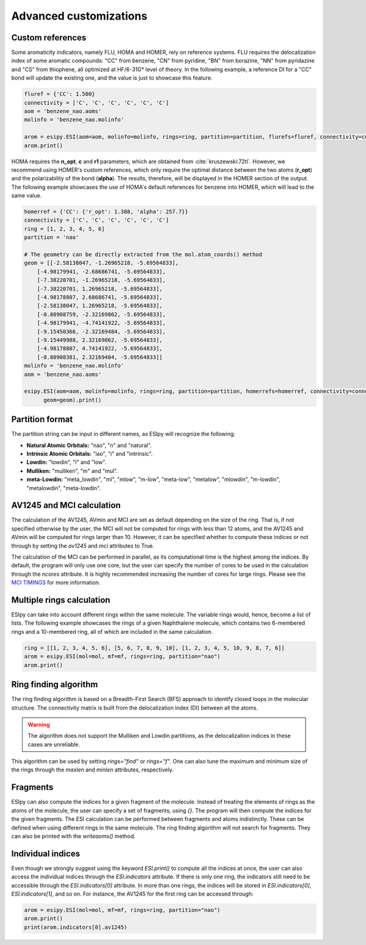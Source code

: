 Advanced customizations
=======================

Custom references
-----------------

Some aromaticity indicators, namely FLU, HOMA and HOMER, rely on reference systems. FLU requires the delocalization index
of some aromatic compounds: "CC" from benzene, "CN" from pyridine, "BN" from borazine, "NN" from pyridazine and
"CS" from thiophene, all optimized at HF/6-31G* level of theory. In the following example, a reference DI for a "CC" bond
will update the existing one, and the value is just to showcase this feature.

.. code-block:: python

    fluref = {'CC': 1.500}
    connectivity = ['C', 'C', 'C', 'C', 'C', 'C']
    aom = 'benzene_nao.aoms'
    molinfo = 'benzene_nao.molinfo'

    arom = esipy.ESI(aom=aom, molinfo=molinfo, rings=ring, partition=partition, flurefs=fluref, connectivity=connectivity)
    arom.print()

HOMA requires the **n_opt**, **c** and **r1** parameters, which
are obtained from :cite:`kruszewski:72tl`. However, we recommend using
HOMER's custom references, which only require the optimal distance between the two atoms (**r_opt**) and the polarizability of the bond (**alpha**).
The results, therefore, will be displayed in the HOMER section of the output. The following example showcases the use of
HOMA's default references for benzene into HOMER, which will lead to the same value.

.. code-block:: python

    homerref = {'CC': {'r_opt': 1.388, 'alpha': 257.7}}
    connectivity = ['C', 'C', 'C', 'C', 'C', 'C']
    ring = [1, 2, 3, 4, 5, 6]
    partition = 'nao'

    # The geometry can be directly extracted from the mol.atom_coords() method
    geom = [[-2.58138047, -1.26965218, -5.69564833],
        [-4.98179941, -2.68686741, -5.69564833],
        [-7.38220701, -1.26965218, -5.69564833],
        [-7.38220701, 1.26965218, -5.69564833],
        [-4.98178807, 2.68686741, -5.69564833],
        [-2.58138047, 1.26965218, -5.69564833],
        [-0.80908759, -2.32169862, -5.69564833],
        [-4.98179941, -4.74141922, -5.69564833],
        [-9.15450366, -2.32169484, -5.69564833],
        [-9.15449988, 2.32169862, -5.69564833],
        [-4.98178807, 4.74141922, -5.69564833],
        [-0.80908381, 2.32169484, -5.69564833]]
    molinfo = 'benzene_nao.molinfo'
    aom = 'benzene_nao.aoms'

    esipy.ESI(aom=aom, molinfo=molinfo, rings=ring, partition=partition, homerrefs=homerref, connectivity=connectivity,
          geom=geom).print()

Partition format
----------------

The partition string can be input in different names, as ESIpy will recognize the following:

- **Natural Atomic Orbitals:** "nao", "n" and "natural".
- **Intrinsic Atomic Orbitals:** "iao", "i" and "intrinsic".
- **Lowdin:** "lowdin", "l" and "low".
- **Mulliken:** "mulliken", "m" and "mul".
- **meta-Lowdin:** "meta_lowdin", "ml", "mlow", "m-low", "meta-low", "metalow", "mlowdin", "m-lowdin", "metalowdin", "meta-lowdin".

AV1245 and MCI calculation
--------------------------

The calculation of the AV1245, AVmin and MCI are set as default depending on the size of the ring. That is, if not specified otherwise by the user, the MCI
will not be computed for rings with less than 12 atoms, and the AV1245 and AVmin will be computed for rings larger than
10. However, it can be specified whether to compute these indices or not through by setting the `av1245` and `mci`
attributes to True.

The calculation of the MCI can be performed in parallel, as its computational time is the highest among the indices.
By default, the program will only use one core, but the user can specify the number of cores to be used in the calculation
through the `ncores` attribute. It is highly recommended increasing the number of cores for large rings. Please see the
`MCI TIMINGS <mci-timings.html>`_ for more information.

Multiple rings calculation
--------------------------

ESIpy can take into account different rings within the same molecule. The variable rings would, hence, become a list of
lists. The following example showcases the rings of a given Naphthalene molecule, which contains two 6-membered rings
and a 10-membered ring, all of which are included in the same calculation.

.. code-block:: python

    ring = [[1, 2, 3, 4, 5, 6], [5, 6, 7, 8, 9, 10], [1, 2, 3, 4, 5, 10, 9, 8, 7, 6]]
    arom = esipy.ESI(mol=mol, mf=mf, rings=ring, partition="nao")
    arom.print()

Ring finding algorithm
----------------------

The ring finding algorithm is based on a Breadth-First Search (BFS) approach to identify closed loops in the molecular
structure. The connectivity matrix is built from the delocalization index (DI) between all the atoms.

.. warning::
    The algorithm does not support the Mulliken and Lowdin partitions, as the delocalization indices in these cases are unreliable.

This algorithm can be used by setting `rings="find"` or `rings="f"`. One can also tune the maximum and minimum size
of the rings through the `maxlen` and `minlen` attributes, respectively.

.. code-block:: python
    ring = "find"
    arom = esipy.ESI(mol=mol, mf=mf, rings=ring, partition="nao", maxlen=10, minlen=6)
    arom.print()


Fragments
---------

ESIpy can also compute the indices for a given fragment of the molecule. Instead of treating the elements of rings as
the atoms of the molecule, the user can specify a set of fragments, using `{}`. The program will then compute the indices for
the given fragments. The ESI calculation can be performed between fragments and atoms indistinctly. These can be defined
when using different rings in the same molecule. The ring finding algorithm will not search for fragments. They can also
be printed with the `writeaoms()` method.

.. code-block:: python
    ring = [{1,7}, {2,8}, {3,9}, {4,10}, {5,11}, {6,12}]
    arom = esipy.ESI(mol=mol, mf=mf, rings=ring, partition="nao")
    arom.print()

Individual indices
------------------

Even though we strongly suggest using the keyword `ESI.print()` to compute all the indices at once, the user can also
access the individual indices through the `ESI.indicators` attribute. If there is only one ring, the indicators still
need to be accessible through the `ESI.indicators[0]` attribute. In more than one rings, the indices will be stored in
`ESI.indicators[0]`, `ESI.indicators[1]`, and so on. For instance, the AV1245 for the first ring can be accessed through:

.. code-block:: python

    arom = esipy.ESI(mol=mol, mf=mf, rings=ring, partition="nao")
    arom.print()
    print(arom.indicators[0].av1245)

